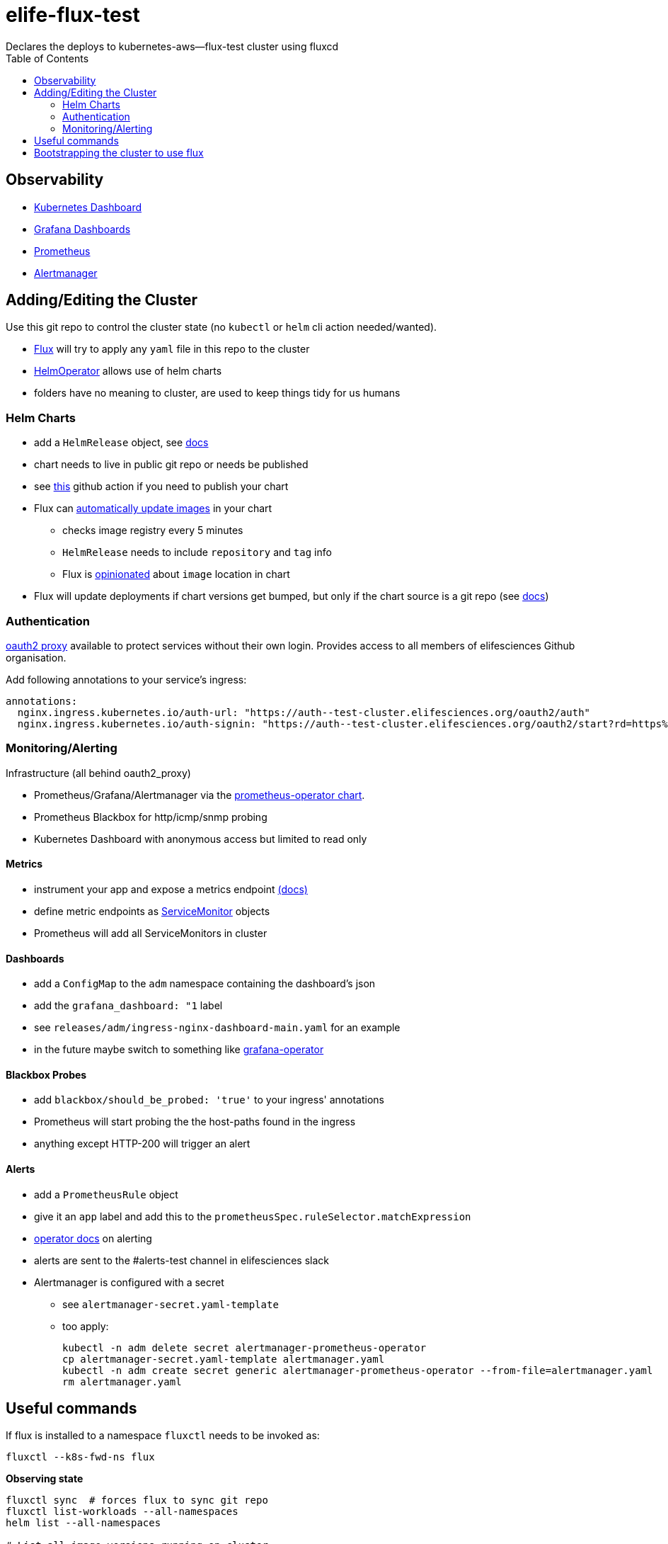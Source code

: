 = elife-flux-test
Declares the deploys to kubernetes-aws--flux-test cluster using fluxcd
:toc:

== Observability

* https://dashboard--test-cluster.elifesciences.org[Kubernetes Dashboard]
* https://grafana--test-cluster.elifesciences.org[Grafana Dashboards]
* https://prometheus--test-cluster.elifesciences.org[Prometheus]
* https://alertmanager--test-cluster.elifesciences.org[Alertmanager]

== Adding/Editing the Cluster

Use this git repo to control the cluster state (no `kubectl` or `helm` cli action needed/wanted).

* https://docs.fluxcd.io[Flux] will try to apply any `yaml` file in this repo to the cluster
* https://docs.fluxcd.io/projects/helm-operator[HelmOperator] allows use of helm charts
* folders have no meaning to cluster, are used to keep things tidy for us humans

=== Helm Charts

* add a `HelmRelease` object, see https://docs.fluxcd.io/projects/helm-operator/en/stable/references/helmrelease-custom-resource/[docs]
* chart needs to live in public git repo or needs be published
* see https://github.com/marketplace/actions/helm-chart-releaser[this] github action if you need to publish your chart
* Flux can https://docs.fluxcd.io/en/1.19.0/references/helm-operator-integration/[automatically update images] in your chart
 ** checks image registry every 5 minutes
 ** `HelmRelease` needs to include `repository` and `tag` info
 ** Flux is https://docs.fluxcd.io/en/1.19.0/references/helm-operator-integration/#automated-image-detection[opinionated] about `image` location in chart
* Flux will update deployments if chart versions get bumped, but only if the chart source is a git repo (see https://docs.fluxcd.io/projects/helm-operator/en/stable/helmrelease-guide/chart-sources/[docs])

=== Authentication

https://oauth2-proxy.github.io/oauth2-proxy/[oauth2 proxy] available to protect services without their own login.
Provides access to all members of elifesciences Github organisation.

Add following annotations to your service's ingress:

[source,yaml]
----
annotations:
  nginx.ingress.kubernetes.io/auth-url: "https://auth--test-cluster.elifesciences.org/oauth2/auth"
  nginx.ingress.kubernetes.io/auth-signin: "https://auth--test-cluster.elifesciences.org/oauth2/start?rd=https%3A%2F%2F$host$request_uri"
----

=== Monitoring/Alerting

Infrastructure (all behind oauth2_proxy)

* Prometheus/Grafana/Alertmanager via the https://github.com/helm/charts/tree/master/stable/prometheus-operator[prometheus-operator chart].
* Prometheus Blackbox for http/icmp/snmp probing
* Kubernetes Dashboard with anonymous access but limited to read only

==== Metrics

* instrument your app and expose a metrics endpoint https://prometheus.io/docs/instrumenting/clientlibs/[(docs)]
* define metric endpoints as https://github.com/coreos/prometheus-operator/blob/master/Documentation/user-guides/getting-started.md#related-resources[ServiceMonitor] objects
* Prometheus will add all ServiceMonitors in cluster

==== Dashboards

* add a `ConfigMap` to the `adm` namespace containing the dashboard's json
* add the `grafana_dashboard: "1` label
* see `releases/adm/ingress-nginx-dashboard-main.yaml` for an example
* in the future maybe switch to something like https://github.com/integr8ly/grafana-operator[grafana-operator]

==== Blackbox Probes

* add `blackbox/should_be_probed: 'true'` to your ingress' annotations
* Prometheus will start probing the the host-paths found in the ingress
* anything except HTTP-200 will trigger an alert

==== Alerts

* add a `PrometheusRule` object
* give it an `app` label and add this to the `prometheusSpec.ruleSelector.matchExpression`
* https://github.com/coreos/prometheus-operator/blob/master/Documentation/user-guides/alerting.md[operator docs] on alerting
* alerts are sent to the #alerts-test channel in elifesciences slack
* Alertmanager is configured with a secret
** see `alertmanager-secret.yaml-template`
** too apply:
+
----
kubectl -n adm delete secret alertmanager-prometheus-operator
cp alertmanager-secret.yaml-template alertmanager.yaml
kubectl -n adm create secret generic alertmanager-prometheus-operator --from-file=alertmanager.yaml
rm alertmanager.yaml
----


== Useful commands

If flux is installed to a namespace `fluxctl` needs to be invoked as:

----
fluxctl --k8s-fwd-ns flux
----

*Observing state*

[source,sh]
----
fluxctl sync  # forces flux to sync git repo
fluxctl list-workloads --all-namespaces
helm list --all-namespaces

# List all image versions running on cluster
kubectl get pods --all-namespaces -o=jsonpath='{range .items[*]}{"\n"}{.metadata.name}{":\t"}{range .spec.containers[*]}{.image}{", "}{end}{end}' |
sort | column -t
----

*Debugging*

[source,sh]
----
kubectl -n flux logs helm-operator-86b8f67577-wldq5 --follow
helm -n adm history adm-prometheus-operator -o yaml
----

If `helm lint` is happy but operator is complaining:

* copy `values` section from the `HelmRelease` to a `dummy.yaml`
* run `helm dependency update charts/libero-reviewer`
* now you can run `helm install --dry-run` or `helm template --debug`

*helm-operator can't upgrade due to `failed` helm state*

Try running a `helm rollback` to get out of the failed state and then let `helm-operator` do its thing.

Another approach is to manually upgrade the helm chart. See https://docs.fluxcd.io/projects/helm-operator/en/stable/faq/#a-helmrelease-is-stuck-in-a-failed-release-state-how-do-i-force-it-through[faq] and https://github.com/fluxcd/helm-operator/issues/241#issuecomment-578351380[this issue].

[source,sh]
----
helm -n <namespace> list
helm -n <namespace> -i <release> upgrade --reuse-values <any additional flags> <chart>
----

== Bootstrapping the cluster to use flux

This only needs to be done upon creation of the cluster.

This follows https://docs.fluxcd.io/en/stable/tutorials/get-started-helm/[flux get-started-helm].

. Configure your `kubectl` using your aws credentials.
+
[source,sh]
----
aws eks update-kubeconfig \
   --name kubernetes-aws--flux-test \
   --role arn:aws:iam::512686554592:role/kubernetes-aws--flux-test--AmazonEKSUserRole
----

. Install flux and helm-operator on the cluster, link to this repo +
NOTE: make sure to use `helm3`
+
[source,sh]
----
kubectl apply -f https://raw.githubusercontent.com/fluxcd/helm-operator/master/deploy/crds.yaml

helm repo add fluxcd https://charts.fluxcd.io

kubectl create namespace flux

helm upgrade -i flux fluxcd/flux \
  --set git.url=git@github.com:elifesciences/elife-flux-test \
  --set syncGarbageCollection.enabled=true \
 --set prometheus.serviceMonitor.create=true \
 --set prometheus.serviceMonitor.namespace=adm \
  --namespace flux

helm upgrade -i helm-operator fluxcd/helm-operator \
 --set git.ssh.secretName=flux-git-deploy \
 --set helm.versions=v3 \
 --set prometheus.serviceMonitor.create=true \
 --set prometheus.serviceMonitor.namespace=adm \
 --namespace flux
----

. Add flux to repo's deploy keys
+
[source,sh]
----
fluxctl identity --k8s-fwd-ns flux
# add this as deploy key with push rights to the github repo
----

. Remove privileged PodSecurityPolicy set by EKS
* follow https://docs.aws.amazon.com/eks/latest/userguide/pod-security-policy.html[aws docs] to remove policy
** copy-paste default policy, role and role-binding into yaml
** run `kubectl delete -f privileged-podsecuritypolicy.yaml`
* check if our PodSecurityPolicy is applied (releases/kube-system/podsecuritypolicy.yaml)
+
----
> kubectl get podsecuritypolicies.policy | grep "privileged\|baseline"
baseline                                                 false   CHOWN,DAC_OVERRIDE,FSETID,FOWNER,MKNOD,NET_RAW,SETGID,SETUID,SETFCAP,SETPCAP,NET_BIND_SERVICE,SYS_CHROOT,KILL,AUDIT_WRITE   RunAsAny   RunAsAny           RunAsAny    RunAsAny    false            configMap,emptyDir,projected,secret,downwardAPI,persistentVolumeClaim,awsElasticBlockStore,azureDisk,azureFile,cephFS,cinder,csi,fc,flexVolume,flocker,gcePersistentDisk,gitRepo,glusterfs,iscsi,nfs,photonPersistentDisk,portworxVolume,quobyte,rbd,scaleIO,storageos,vsphereVolume

> kubectl get clusterroles.rbac.authorization.k8s.io | grep podsec
podsecuritypolicy:baseline                                             3m45s


> kubectl get clusterrolebindings.rbac.authorization.k8s.io | grep podsec
podsecuritypolicy:authenticated                        3m59s

----

. Make kube-proxy metrics accessible to prometheus
+
By default kube-proxy metrics are only accessible on localhost. 
See prometheus operator https://github.com/helm/charts/tree/master/stable/prometheus-operator#kubeproxy[readme]

 ** edit configmap `kubectl -n kube-system edit cm kube-proxy-config`
 ** set `metricsBindAddress: 0.0.0.0:10249`
 ** delete all `kube-proxy` pods, they will be recreated with the new config
 ** if this leads to kube-version-mismatch set the correct image:
+
----
kubectl set image daemonset.apps/kube-proxy \
  -n kube-system \
  kube-proxy=602401143452.dkr.ecr.us-west-2.amazonaws.com/eks/kube-proxy:v1.14.9
----
